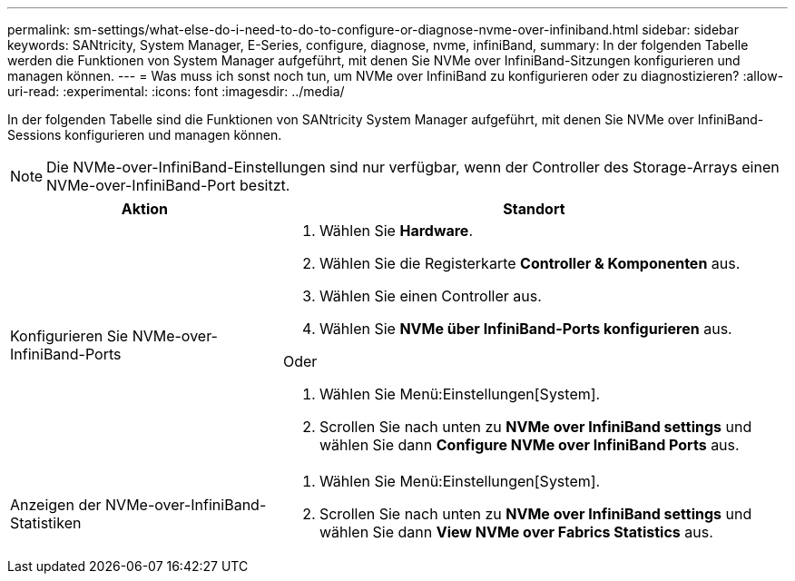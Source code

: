 ---
permalink: sm-settings/what-else-do-i-need-to-do-to-configure-or-diagnose-nvme-over-infiniband.html 
sidebar: sidebar 
keywords: SANtricity, System Manager, E-Series, configure, diagnose, nvme, infiniBand, 
summary: In der folgenden Tabelle werden die Funktionen von System Manager aufgeführt, mit denen Sie NVMe over InfiniBand-Sitzungen konfigurieren und managen können. 
---
= Was muss ich sonst noch tun, um NVMe over InfiniBand zu konfigurieren oder zu diagnostizieren?
:allow-uri-read: 
:experimental: 
:icons: font
:imagesdir: ../media/


[role="lead"]
In der folgenden Tabelle sind die Funktionen von SANtricity System Manager aufgeführt, mit denen Sie NVMe over InfiniBand-Sessions konfigurieren und managen können.

[NOTE]
====
Die NVMe-over-InfiniBand-Einstellungen sind nur verfügbar, wenn der Controller des Storage-Arrays einen NVMe-over-InfiniBand-Port besitzt.

====
[cols="35h,~"]
|===
| Aktion | Standort 


 a| 
Konfigurieren Sie NVMe-over-InfiniBand-Ports
 a| 
. Wählen Sie *Hardware*.
. Wählen Sie die Registerkarte *Controller & Komponenten* aus.
. Wählen Sie einen Controller aus.
. Wählen Sie *NVMe über InfiniBand-Ports konfigurieren* aus.


Oder

. Wählen Sie Menü:Einstellungen[System].
. Scrollen Sie nach unten zu *NVMe over InfiniBand settings* und wählen Sie dann *Configure NVMe over InfiniBand Ports* aus.




 a| 
Anzeigen der NVMe-over-InfiniBand-Statistiken
 a| 
. Wählen Sie Menü:Einstellungen[System].
. Scrollen Sie nach unten zu *NVMe over InfiniBand settings* und wählen Sie dann *View NVMe over Fabrics Statistics* aus.


|===